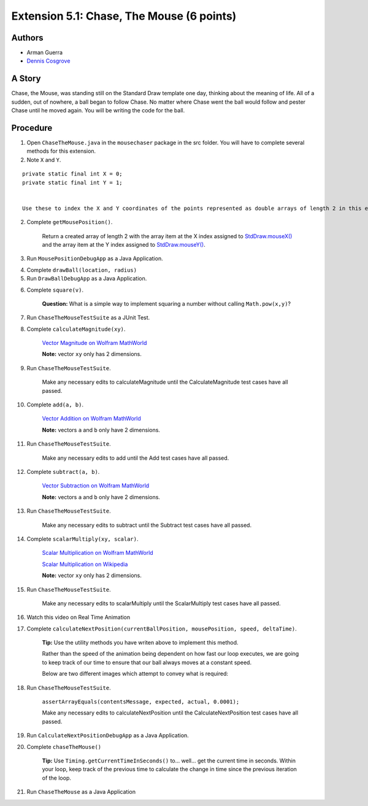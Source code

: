 ============
Extension 5.1: Chase, The Mouse (6 points)
============

Authors
============

* Arman Guerra
* `Dennis Cosgrove <http://www.cs.wustl.edu/~cosgroved/>`_

A Story
============

Chase, the Mouse, was standing still on the Standard Draw template one day, thinking about the meaning of life. All of a sudden, out of nowhere, a ball began to follow Chase. No matter where Chase went the ball would follow and pester Chase until he moved again. You will be writing the code for the ball.

Procedure
============

1. Open ``ChaseTheMouse.java`` in the ``mousechaser`` package in the src folder.  You will have to complete several methods for this extension. 

2. Note ``X`` and ``Y``.

::

	private static final int X = 0;
	private static final int Y = 1;


	Use these to index the X and Y coordinates of the points represented as double arrays of length 2 in this extension.

2. Complete ``getMousePosition()``.

	Return a created array of length 2 with the array item at the X index assigned to `StdDraw.mouseX() <https://introcs.cs.princeton.edu/java/stdlib/javadoc/StdDraw.html#mouseX-->`_ and the array item at the Y index assigned to `StdDraw.mouseY() <https://introcs.cs.princeton.edu/java/stdlib/javadoc/StdDraw.html#mouseY-->`_.

3. Run ``MousePositionDebugApp`` as a Java Application.

.. youtube:: UEen1LteE9E
	:align: center


4. Complete ``drawBall(location, radius)``

5. Run ``DrawBallDebugApp`` as a Java Application.

.. youtube:: a8z_2wBpA38
	:align: center

6. Complete ``square(v)``.

	**Question:** What is a simple way to implement squaring a number without calling ``Math.pow(x,y)``?

7. Run ``ChaseTheMouseTestSuite`` as a JUnit Test.

.. youtube:: M_vEO6g-S_w
	:align: center
	
	Make any necessary edits to square until the Square test cases have all passed.


8. Complete ``calculateMagnitude(xy)``.

	`Vector Magnitude on Wolfram MathWorld <https://mathworld.wolfram.com/VectorMagnitude.html>`_

	**Note:** vector ``xy`` only has 2 dimensions.

9. Run ``ChaseTheMouseTestSuite``.

	Make any necessary edits to calculateMagnitude until the CalculateMagnitude test cases have all passed.

10. Complete ``add(a, b)``.

	`Vector Addition on Wolfram MathWorld <https://mathworld.wolfram.com/VectorAddition.html>`_

	**Note:** vectors ``a`` and ``b`` only have 2 dimensions.

11. Run ``ChaseTheMouseTestSuite``.

	Make any necessary edits to add until the Add test cases have all passed.

12. Complete ``subtract(a, b)``.

	`Vector Subtraction on Wolfram MathWorld <https://mathworld.wolfram.com/VectorSubtraction.html>`_

	**Note:** vectors ``a`` and ``b`` only have 2 dimensions.

13. Run ``ChaseTheMouseTestSuite``.

	Make any necessary edits to subtract until the Subtract test cases have all passed.

14. Complete ``scalarMultiply(xy, scalar)``.

	`Scalar Multiplication on Wolfram MathWorld <https://mathworld.wolfram.com/ScalarMultiplication.html>`_

	`Scalar Multiplication on Wikipedia <https://en.wikipedia.org/wiki/Scalar_multiplication>`_

	**Note:** vector ``xy`` only has 2 dimensions.

15. Run ``ChaseTheMouseTestSuite``.

	Make any necessary edits to scalarMultiply until the ScalarMultiply test cases have all passed.

16. Watch this video on Real Time Animation

.. youtube:: nhDt5HVOzVM
	:align: center

17. Complete ``calculateNextPosition(currentBallPosition, mousePosition, speed, deltaTime)``.

	**Tip:** Use the utility methods you have writen above to implement this method.

	Rather than the speed of the animation being dependent on how fast our loop executes, we are going to keep track of our time to ensure that our ball always moves at a constant speed.

	Below are two different images which attempt to convey what is required:

.. image:: 5.01/single_frame.jpg

.. image:: 5.01/chase_the_mouse.svg

18. Run ``ChaseTheMouseTestSuite``.

	``assertArrayEquals(contentsMessage, expected, actual, 0.0001);``

	Make any necessary edits to calculateNextPosition until the CalculateNextPosition test cases have all passed.

19. Run ``CalculateNextPositionDebugApp`` as a Java Application.

.. youtube:: WkbEaztb7W0
	:align: center

20. Complete ``chaseTheMouse()``

	**Tip:** Use ``Timing.getCurrentTimeInSeconds()`` to... well... get the current time in seconds.  Within your loop, keep track of the previous time to calculate the change in time since the previous iteration of the loop.

21. Run ``ChaseTheMouse`` as a Java Application